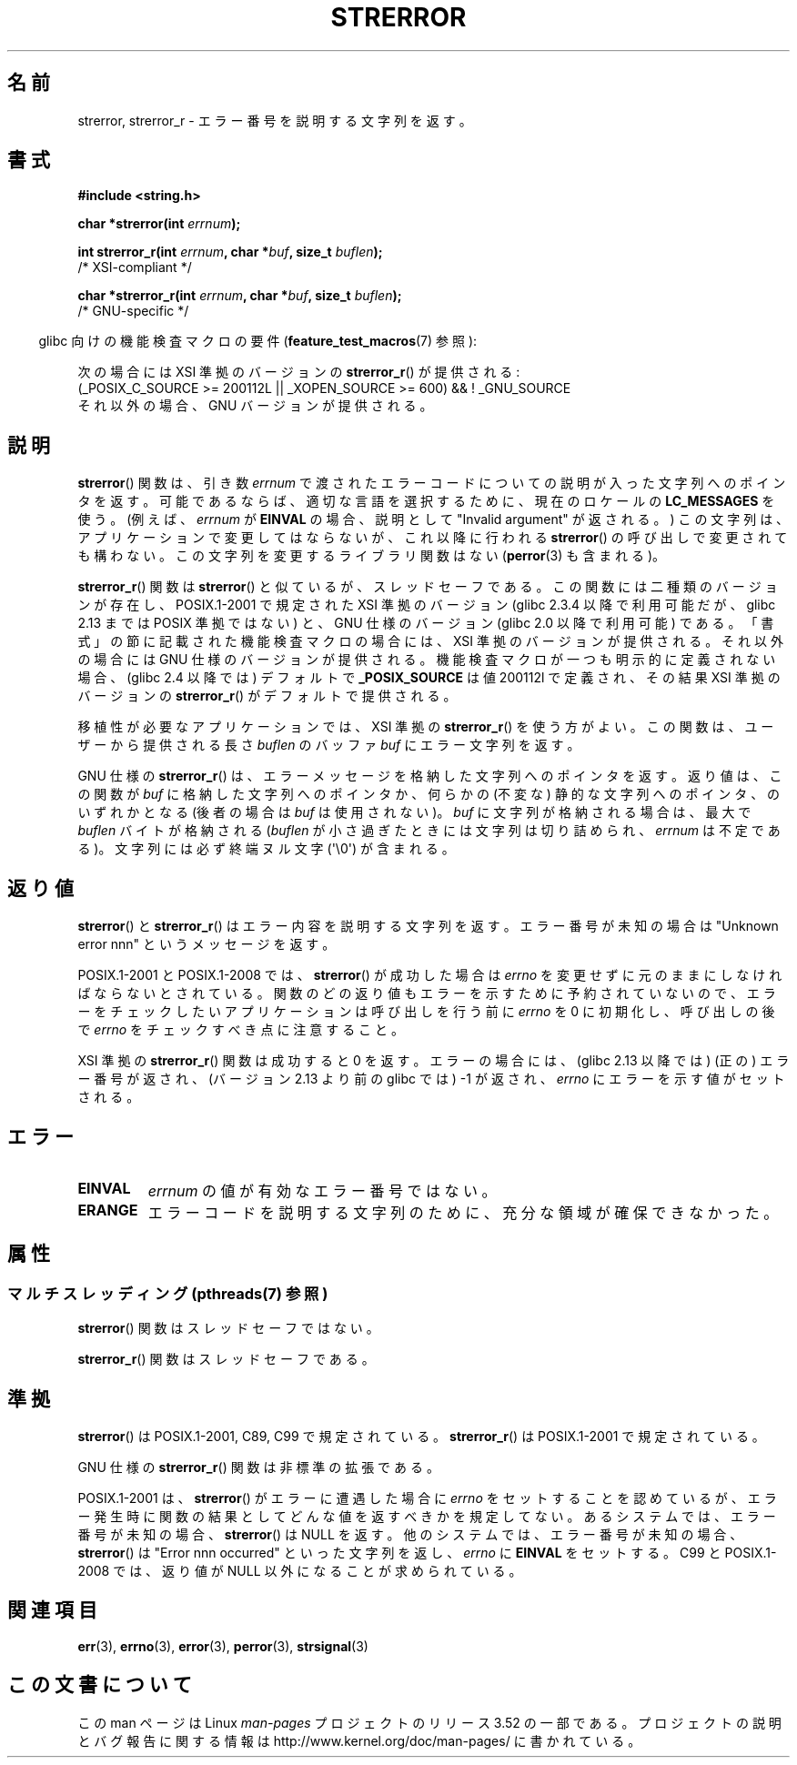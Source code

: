 .\" Copyright (C) 1993 David Metcalfe (david@prism.demon.co.uk)
.\" and Copyright (C) 2005, Michael Kerrisk <mtk.manpages@gmail.com>
.\"
.\" %%%LICENSE_START(VERBATIM)
.\" Permission is granted to make and distribute verbatim copies of this
.\" manual provided the copyright notice and this permission notice are
.\" preserved on all copies.
.\"
.\" Permission is granted to copy and distribute modified versions of this
.\" manual under the conditions for verbatim copying, provided that the
.\" entire resulting derived work is distributed under the terms of a
.\" permission notice identical to this one.
.\"
.\" Since the Linux kernel and libraries are constantly changing, this
.\" manual page may be incorrect or out-of-date.  The author(s) assume no
.\" responsibility for errors or omissions, or for damages resulting from
.\" the use of the information contained herein.  The author(s) may not
.\" have taken the same level of care in the production of this manual,
.\" which is licensed free of charge, as they might when working
.\" professionally.
.\"
.\" Formatted or processed versions of this manual, if unaccompanied by
.\" the source, must acknowledge the copyright and authors of this work.
.\" %%%LICENSE_END
.\"
.\" References consulted:
.\"     Linux libc source code
.\"     Lewine's _POSIX Programmer's Guide_ (O'Reilly & Associates, 1991)
.\"     386BSD man pages
.\" Modified Sat Jul 24 18:05:30 1993 by Rik Faith <faith@cs.unc.edu>
.\" Modified Fri Feb 16 14:25:17 1996 by Andries Brouwer <aeb@cwi.nl>
.\" Modified Sun Jul 21 20:55:44 1996 by Andries Brouwer <aeb@cwi.nl>
.\" Modified Mon Oct 15 21:16:25 2001 by John Levon <moz@compsoc.man.ac.uk>
.\" Modified Tue Oct 16 00:04:43 2001 by Andries Brouwer <aeb@cwi.nl>
.\" Modified Fri Jun 20 03:04:30 2003 by Andries Brouwer <aeb@cwi.nl>
.\" 2005-12-13, mtk, Substantial rewrite of strerror_r() description
.\"         Addition of extra material on portability and standards.
.\"
.\"*******************************************************************
.\"
.\" This file was generated with po4a. Translate the source file.
.\"
.\"*******************************************************************
.TH STRERROR 3 2013\-06\-21 "" "Linux Programmer's Manual"
.SH 名前
strerror, strerror_r \- エラー番号を説明する文字列を返す。
.SH 書式
.nf
\fB#include <string.h>\fP
.sp
\fBchar *strerror(int \fP\fIerrnum\fP\fB);\fP
.sp
\fBint strerror_r(int \fP\fIerrnum\fP\fB, char *\fP\fIbuf\fP\fB, size_t \fP\fIbuflen\fP\fB);\fP
            /* XSI\-compliant */
.sp
\fBchar *strerror_r(int \fP\fIerrnum\fP\fB, char *\fP\fIbuf\fP\fB, size_t \fP\fIbuflen\fP\fB);\fP
            /* GNU\-specific */
.fi
.sp
.in -4n
glibc 向けの機能検査マクロの要件 (\fBfeature_test_macros\fP(7)  参照):
.in
.sp
次の場合には XSI 準拠のバージョンの \fBstrerror_r\fP()  が提供される:
.br
(_POSIX_C_SOURCE\ >=\ 200112L || _XOPEN_SOURCE\ >=\ 600) && !\ _GNU_SOURCE
.br
それ以外の場合、GNU バージョンが提供される。
.SH 説明
\fBstrerror\fP() 関数は、引き数 \fIerrnum\fP で渡されたエラーコードについての
説明が入った文字列へのポインタを返す。 可能であるならば、適切な言語を選
択するために、 現在のロケールの \fBLC_MESSAGES\fP を使う。(例えば、
\fIerrnum\fP が \fBEINVAL\fP の場合、説明として"Invalid argument" が返され
る。) この文字列は、アプリケーションで変更してはならないが、 これ以降に
行われる \fBstrerror\fP() の呼び出しで 変更されても構わない。この文字列を
変更するライブラリ関数はない (\fBperror\fP(3) も含まれる)。

\fBstrerror_r\fP() 関数は \fBstrerror\fP() と似ているが、スレッドセーフである。
この関数には二種類のバージョンが存在し、 POSIX.1\-2001 で規定された XSI
準拠のバージョン (glibc 2.3.4 以降で利用可能だが、glibc 2.13 までは
POSIX 準拠ではない) と、 GNU 仕様のバージョン (glibc 2.0 以降で利用可能)
である。 「書式」の節に記載された機能検査マクロの場合には、 XSI 準拠の
バージョンが提供される。それ以外の場合には GNU 仕様のバージョンが提供さ
れる。機能検査マクロが一つも明示的に定義されない場合、 (glibc 2.4 以降
では) デフォルトで \fB_POSIX_SOURCE\fP は値 200112l で定義され、その結果
XSI 準拠のバージョンの \fBstrerror_r\fP() がデフォルトで提供される。

移植性が必要なアプリケーションでは、 XSI 準拠の \fBstrerror_r\fP()  を使う方がよい。 この関数は、ユーザーから提供される長さ
\fIbuflen\fP のバッファ \fIbuf\fP にエラー文字列を返す。

GNU 仕様の \fBstrerror_r\fP() は、 エラーメッセージを格納した文字列へのポインタを返す。 返り値は、 この関数が \fIbuf\fP
に格納した文字列へのポインタか、 何らかの (不変な) 静的な文字列へのポインタ、 のいずれかとなる (後者の場合は \fIbuf\fP は使用されない)。
\fIbuf\fP に文字列が格納される場合は、 最大で \fIbuflen\fP バイトが格納される (\fIbuflen\fP
が小さ過ぎたときには文字列は切り詰められ、 \fIerrnum\fP は不定である)。 文字列には必ず終端ヌル文字 (\(aq\e0\(aq) が含まれる。
.SH 返り値
\fBstrerror\fP()  と \fBstrerror_r\fP()  はエラー内容を説明する 文字列を返す。エラー番号が未知の場合は "Unknown
error nnn" という メッセージを返す。

POSIX.1\-2001 と POSIX.1\-2008 では、 \fBstrerror\fP() が成功した場合は
\fIerrno\fP を変更せずに元のままにしなければならないとされている。関数のど
の返り値もエラーを示すために予約されていないので、エラーをチェックした
いアプリケーションは呼び出しを行う前に \fIerrno\fP を 0 に初期化し、呼び出
しの後で \fIerrno\fP をチェックすべき点に注意すること。

XSI 準拠の \fBstrerror_r\fP() 関数は成功すると 0 を返す。エラーの場合には、
(glibc 2.13 以降では) (正の) エラー番号が返され、(バージョン 2.13 より前
の glibc では) \-1 が返され、 \fIerrno\fP にエラーを示す値がセットされる。
.SH エラー
.TP 
\fBEINVAL\fP
\fIerrnum\fP の値が有効なエラー番号ではない。
.TP 
\fBERANGE\fP
エラーコードを説明する文字列のために、充分な領域が確保できなかった。
.SH 属性
.SS "マルチスレッディング (pthreads(7) 参照)"
\fBstrerror\fP() 関数はスレッドセーフではない。
.LP
\fBstrerror_r\fP() 関数はスレッドセーフである。
.SH 準拠
\fBstrerror\fP()  は POSIX.1\-2001, C89, C99 で規定されている。 \fBstrerror_r\fP()  は
POSIX.1\-2001 で規定されている。

GNU 仕様の \fBstrerror_r\fP()  関数は非標準の拡張である。

.\" e.g., Solaris 8, HP-UX 11
.\" e.g., FreeBSD 5.4, Tru64 5.1B
POSIX.1\-2001 は、 \fBstrerror\fP() がエラーに遭遇した場合に \fIerrno\fP をセッ
トすることを認めているが、エラー発生時に関数の結果として どんな値を返す
べきかを規定してない。 あるシステムでは、 エラー番号が未知の場合、
\fBstrerror\fP() は NULL を返す。 他のシステムでは、 エラー番号が未知の場
合、 \fBstrerror\fP() は "Error nnn occurred" といった文字列を返し、
\fIerrno\fP に \fBEINVAL\fP をセットする。 C99 と POSIX.1\-2008 では、返り値が
NULL 以外になることが求められている。
.SH 関連項目
\fBerr\fP(3), \fBerrno\fP(3), \fBerror\fP(3), \fBperror\fP(3), \fBstrsignal\fP(3)
.SH この文書について
この man ページは Linux \fIman\-pages\fP プロジェクトのリリース 3.52 の一部
である。プロジェクトの説明とバグ報告に関する情報は
http://www.kernel.org/doc/man\-pages/ に書かれている。
